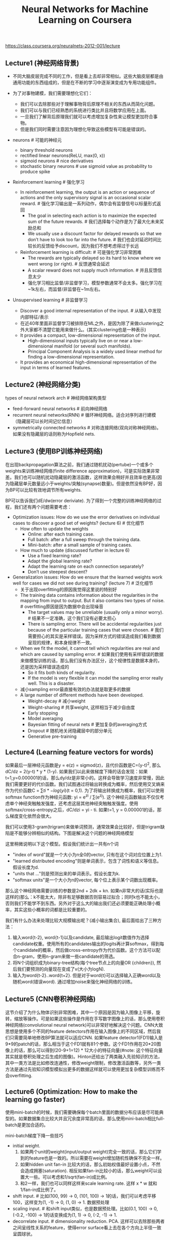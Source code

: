 #+title: Neural Networks for Machine Learning on Coursera
https://class.coursera.org/neuralnets-2012-001/lecture

** Lecture1 (神经网络背景)
- 不同大脑皮层完成不同的工作，但是看上去却非常相似。这些大脑皮层都是由通用功能的东西组成的，但是在不断的学习中逐渐演变成为专用功能组件。

- 为了对事物建模，我们需要理想化它们：
  - 我们可以去除那些对于理解事物背后原理不相关的东西从而简化问题。
  - 我们可以与我们已经熟悉的系统进行类比并且将数学应用在上面。
  - 一旦我们了解背后原理我们就可以考虑增加复杂性来让模型更加符合事物。
  - 但是我们同时需要注意因为理想化导致这些模型有可能是错误的。

- neurons # 可能的神经元
  - binary threshold neurons
  - rectified linear neurons(ReLU, max(0, x))
  - sigmoid neurons # nice derivatives
  - stochastic binary neurons # use sigmoid value as probability to produce spike

- Reinforcement learning # 强化学习
  - In reinforcement learning, the output is an action or sequence of actions and the only supervisory signal is an occasional scalar reward. # 强化学习输出是一系列动作，偶尔会有监督信号以标量形式返回
    - The goal in selecting each action is to maximize the expected sum of the future rewards. # 我们选择每个动作是为了最大化未来奖励总和
    - We usually use a discount factor for delayed rewards so that we don’t have to look too far into the future. # 我们也会对延迟时间比较长的反馈给予discount，因为我们不想考虑得过于长远
  - Reinforcement learning is difficult: # 可是强化学习非常困难
    - The rewards are typically delayed so its hard to know where we went wrong (or right). # 反馈通常会延迟
    - A scalar reward does not supply much information. # 并且反馈信息太少
    - 强化学习相比监督/非监督学习，模型参数通常不会太多。强化学习在~1k左右，而监督/非监督在~1m左右。

- Unsupervised learning # 非监督学习
  - Discover a good internal representation of the input. # 从输入中发现内部特征/表示
  - 在近40年里面非监督学习被排除在ML之外，是因为除了来做clustering之外大家都不清楚它能用来做什么。(其实clustering也是一种表示)
  - It provides a compact, low-dimensional representation of the input.
    - High-dimensional inputs typically live on or near a low-dimensional manifold (or several such manifolds).
    - Principal Component Analysis is a widely used linear method for finding a low-dimensional representation.
  - It provides an economical high-dimensional representation of the input in terms of learned features.

** Lecture2 (神经网络分类)
types of neural network arch # 神经网络架构类型
- feed-forward neural networks # 前向神经网络
- recurrent neural networks(RNN) # 循环神经网络。适合对序列进行建模（隐藏层可以长时间记忆信息）
- symmetrically connected networks # 对称连接网络(双向对称神经网络)。如果没有隐藏层的话则称为Hopfield nets.

** Lecture3 (使用BP训练神经网络)
在出现backpropagation算法之前，我们通过随机扰动(pertube)一个或多个weights来训练神经网络(finite difference approximation)，可是实际效果非常差。我们也可以随机扰动隐藏层的激活函数，这样效果会稍好并且效率也更高(因为隐藏层单元数量远小于weights/突触(synapse)数量)。但是依然没有BP好，因为BP可以比较有效地调节所有weights.

BP可以告诉我们dE/dw(error deriviate). 为了得到一个完整的训练神经网络的过程，我们还有两个问题需要考虑：
- Optimization issues: How do we use the error derivatives on individual cases to discover a good set of weights? (lecture 6) # 优化细节
  - How often to update the weights
    - Online: after each training case.
    - Full batch: after a full sweep through the training data.
    - Mini-batch: after a small sample of training cases.
  - How much to update (discussed further in lecture 6)
    - Use a fixed learning rate?
    - Adapt the global learning rate?
    - Adapt the learning rate on each connection separately?
    - Don’t use steepest descent?
- Generalization issues: How do we ensure that the learned weights work well for cases we did not see during training? (lecture 7) # 泛化细节
  - 关于出现overfitting的原因我觉得这里说的特别好
  - The training data contains information about the regularities in the mapping from input to output. But it also contains two types of noise. # overfitting原因是因为数据中会出现噪音
    - The target values may be unreliable (usually only a minor worry). # 结果不一定准确，这个我们没有必要太担心
    - There is sampling error. There will be accidental regularities just because of the particular training cases that were chosen. # 我们需要担心的其实是采样错误。因为采样方式的错误造成我们看到数据呈现的规律，和本身规律不一致。
  - When we fit the model, it cannot tell which regularities are real and which are caused by sampling error. # 如果我们使用有采样错误的数据来做模型训练的话，那么我们没有办法区分，这个规律性是数据本身的，还是因为采样错误造成的
    - So it fits both kinds of regularity.
    - If the model is very flexible it can model the sampling error really well. This is a disaster.
  - 减小sampling error最直接有效的办法就是取更多的数据
  - A large number of different methods have been developed.
    - Weight-decay # 减小weight
    - Weight-sharing # 共享weight, 这样相当于减少自由度
    - Early stopping
    - Model averaging
    - Bayesian fitting of neural nets # 更加复杂的averaging方式
    - Dropout # 随机地关闭隐藏层中的部分单元
    - Generative pre-training

** Lecture4 (Learning feature vectors for words)
如果最后一层神经元函数是y = e(z) = sigmod(z)，且代价函数是C=(y-t)^2, 那么dC/dz = 2(y-t) * y * (1-y). 如果我们以此来做梯度下降的话会发现：如果t=1,y=0.000001的话，那么dy/dz是非常小的。这样会导致学习速度非常慢，因此我们需要更好的代价函数。我们试图通过将输出转换成为概率，然后使用交叉熵来作为代价函数C = \sum{ti * -log(yi)}(t = 0,1). 为了将输出转换成为概率，我们可以使用softmax function作为神经元函数: yi = e^zi / \sum(e^zj). 这个神经元函数输出不仅仅考虑单个神经突触触发强度，还考虑这层其他神经突触触发强度。使用softmax/cross-entropy之后，dC/dzi = yi - ti. 如果t=1, y = 0.000001的话，那么梯度变化依然会很大。

我们可以使用3-gram(trigram)来做单词预测，通常效果会比较好，但是trigram缺陷是不能够分辨相似的结构。下图是解决这个问题的神经网络模型

[[../images/Pasted-Image-20231225104658.png]]

这里稍微说明以下这个模型。假设我们统计出一共有n个词
- "index of word"就是一个大小为n全0的vector, 只有在这个词对应位置上为1.
- "learned distributed encoding"则是单词表示，包含了词性和语义等信息。假设长度为d.
- "units that ..."则是预测出来的单词表示。假设长度为k.
- "softmax units"是一个大小为n的vector, 每个位上表示某个词数出现概率。
那么这个神经网络需要训练的参数是2nd + 2dk + kn. 如果n非常大的话(实际也是这样的)那么：k不能太大，除非有足够数据否则容易过拟合；同时k也不能太小，否则我们不能学不到东西。另外对于这么大的输出我们还必须要能正确处理小概率，其实这些小概率的词都是比较重要的。

我们有什么办法来处理比较大规模输出呢？(减小输出集合), 最后面给出了三种方法：
1. 输入word{t-2}, word{t-1}以及candidate, 最后输出logit数值作为选择candidate权重。使用所有的candidates输出的logits再计算softmax，得到每个candidate的概率，然后做cross-entropy作为代价函数。这个方法可以配合n-gram，使用n-gram来做一些candidate的筛选。
2. 将N个词组织成为binary-tree结构(每个tree节点上的向量OR {children}), 然后我们要预测的向量现在变成了v(大小为logN).
3. 输入为word{t-2}..word{t+2}. 但是对于word{t}可以选择输入正确word以及随机word(错误word). 通过增加noise来强化神经网络的训练。

** Lecture5 (CNN卷积神经网络)
这节介绍了为什么物体识别非常困难，其中一个原因是因为输入图像上平移，旋转，缩放等操作。可是如果这些操作是作用在手写数字图像上的话，那么使用卷积神经网络(convolutional neural network)可以非常好地解决这个问题。CNN大致思想是使用多个不同的feature detectors作用在输入图像上的不同区域，然后我们只需要简单地修改BP算法就可以适应CNN. 如果feature detector1(FD1)输入是9*9的patch的话，那么相当于这个FD1就有81个参数。这个FD1作用在20*20图像上的话，那么可以得到(20-9+1=12) * 12大小的特征向量(#note: 这个特征向量其实就是卷积处理之后生成的图像)。Hinton还给出了两类融入先验知识的方法，其中一类方法是比如修改连通性，修改weight限制，修改激活函数等，另外一类方法是通过先验知识模型模拟出更多的数据这样就可以使用更加复杂模型训练而不会overfitting.

** Lecture6 (Optimization: How to make the learning go faster)
使用mini-batch的时候，我们需要确保每个batch里面的数据分布应该是尽可能典型的。如果数据集合比较大并且冗余度非常高的话，那么使用mini-batch相比full-batch是更加合适的。

mini-batch梯度下降一些技巧
- initial weight.
    1. 如果两个unit的weight(input/output weight)完全一致的话，那么它们学到的feature也是一致的。所以需要在weight增加随机性确保不完全一样。
    2. 如果hidden unit fan-in 比较大的话，那么初始权值最好设置小点，不然会造成拥塞(saturation). 相反如果fan-in比较小的话，那么weight可以设置大一些。可以考虑和1/sqrt(fan-in)成比例。
    3. 和2一样，我们也可以同样这样来scale learning rate. 这样 x * w 就和 1/fan-in成比例了。
- shift input. # 比如(100, 99) -> 0, (101, 100) -> 1的话，我们可以考虑平移100，这样变为(1, -1) -> 0, (1, 0) -> 1. 数据预处理
- scaling input. # 和shift input类似，也是数据预处理。比如(0.1, 100) -> 0, (-0.2, -100) -> 1的话变换成为(1, 1) -> 0, (-2, -1) -> 1.
- decorrelate input. # dimensionality reduction. PCA. 这样可以去除那些两者之间呈线性关系的feature，使得error surface看上去在各个方向上半径一致呈圆球状。

多层网络常见错误：1. 初始learning rate过大，导致一些unit的输出值非常大或者是非常小。但是两种情况都会导致derivative非常小，使得error变化非常小。 2. 过早减小learning rate：过早减小learning rate虽然可能马上有改善，但是之后改善幅度可能会非常小。

下面是几种加速mini-batch学习方法，Hinton对于前三种方法都有比较细的说明： 1. momentum 2. adaptive learning rate 3. rmspop 4. curvature information.

momentum: 假设有个小球在error surface上。梯度下降法是假设小球每次运动完成后都是静止的，所以此次梯度数值直接决定小球运动方向。而momentum方法则是假设小球运动完成后不会停止，所以小球运动方向是上次残留动量和本次动量(梯度数值)的线性组合。[[../images/nn-class-lec6.pdf][ppt]] 中可以看到对于error surface上有些方向斜长(diagonal ellipses)的问题特别适用，因为每次在这个斜长方向上更新之后，残留冲量会使得每次更新尽可能地沿着斜长(diagonal ellipses)方向。dw = v(t) = a * v(t-1) - x * dE/dw(t). 其中a是冲量系数(或者是粘滞系数viscotiy, 0.5~0.9), x则是learning rate. 初始时候a不要设置太大(0.5), 当梯度变小时在变大a(0.9~0.99). Nesterov改进方法是先进行冲量，然后计算梯度做修正，相当于分开a*v(t-1)和,-x*dE/dw(t)这两项。Hinton的解释是:"it's much better to gamble and then make a correction, than to make correction and then gamble".

seperate adaptive learning rate for each parameter: 不同layer的gradient以及fan-in都不相同，所以为每一层甚至每一个weight搭配一个自适应的learning rate还是会比较有效的。实现上是假设我们有一个global weight(g), 然后每个参数上有一个local gain(x). dw = -dE/dw * g * x. x选择在[0.1,10/100]是比较合适的，初始可以设置为1. adaptive大致思想是：如果两次gradient是同方向的话，那么就增大x = x + k, 否则x = x * (1-k). 比如k=0.05的话，那么x=x+0.05 or x=x*.95. 这种方法比较其实比较适合full-batch, 也可以用于mini-batch, 但是必须确保mini-batch量足够大这样gradient方向变化和whole dataset是一致的。和momentum不同，adaptive learning rate只能处理axis-aligned effects, 而momentum则能处理diagonal ellipses effect, 所以如果两者结合使用的话效果会更好。

rmsprop: 这个方式是rpop的扩展。rpop只能用于full-batch上，并且不考虑gradient magnitude而只考虑gradient sign变化. 这样做的原因是对于那些gradient小的weight可以逃离plateau. learning rate和上面类似但是只涉及乘法：如果两次gradient sign相同，那么x *= k1(1.2), 否则 x *= k2(0.5). 但是最好限制一下上下限[10^-6, 50]. 关于rpop不能用于在mini-batch上，是因为每次mini-batch给出的梯度magnitude可能是不同的：比如我们将full-batch变为10次mini-batch, 前面9次都是相同方向但是梯度magnitude只有0.1, 而第10次变为相反方向但是magnitude有100. stochastic gradient descent主要思想是每次梯度下降都近似于平均值，所以如果直接将rpop作用在mini-batch是不可行的。但是我们可以稍微一些修改，比如我们每次在做mini-batch时候step_size还要除上我们估计的"如果做full-batch对应的梯度magnitude". msq(w,t) = 0.9 * msq(w,t-1) + 0.1 * (dE/dw)^2., mag(w,t) = sqrt(msq(w,t)). 这个公式相当于动态地计算squared gradient的平均值。(#note: 使用方式我觉得是，初始时step_size = 1, last_mag = mag(w,0). 而后step_size *= (k * last_msg) / mag(w,1)).

下面是一张关于神经网络学习方法的总结图：1.什么时候选用full-batch或mini-batch 2. 为什么没有比较简单直接的办法

[[../images/Pasted-Image-20231225104616.png]]

** Lecture7 (RNN递归神经网络)
#note@2015-09-12: 这里有几个关于RNN的文章和视频. 对于理解RNN非常有帮助
- [[http://karpathy.github.io/2015/05/21/rnn-effectiveness/][The Unreasonable Effectiveness of Recurrent Neural Networks]] ([[https://skillsmatter.com/skillscasts/6611-visualizing-and-understanding-recurrent-networks][视频]])
- [[http://colah.github.io/posts/2015-08-Understanding-LSTMs/][Understanding LSTM Networks]] # 据我理解, LSTM是RNN一种实现方式.

RNN实现上可以认为是将其展开成为多层前馈神经网络. 假设我们考虑长度为100的sequences, 那么就可以展开成为100个前馈神经网络. 如果每个前馈神经网络包含N个hidden units的话, 那么RNN就包含100 * N hidden units. 乍看上去weights会比较多, 但是因为weight sharing, 所以可以减少一部分需要训练的weights.

将RNN展开之后, 可以看到这个神经网络层次非常深, 所以使用BP来训练时, 会出现gradient vanish或是explode的问题, 所以其实训练起来非常困难. 下面是4种训练RNN的有效办法:

[[../images/Pasted-Image-20231225103825.png]]

** Lecture8 (Hessian-Free & Echo State Networks)
** Lecture9 (Ways to make neural networks generalize better)
避免overfitting大致上有下面4中方法，这节只讨论Approach2. 后面一节讨论3,4
- Approach 1: Get more data! Almost always the best bet if you have enough compute power to train on more data.
- Approach 2: Use a model that has the right capacity: 1. enough to fit the true regularities. 2. not enough to also fit spurious regularities (if they are weaker).
- Approach 3: Average many different models. 1. Use models with different forms. 2. Or train the model on different subsets of the training data (this is called “bagging”).
- Approach 4: (Bayesian) Use a single neural network architecture, but average the predictions made by many different weight vectors.

方法2是控制模型所蕴含的假设的容量，也就是控制模型的复杂度，具体有这些方法： 1. architecture(调整神经网络结构比如减少layers和units) 2. early-stopping 3. weight-decay 4. noise.
- early-stopping只所以有效是因为，当weight比较小的时候logistic函数近似线性函数，所以整个神经网络近似线性模型。
- noise本质上效果就是weight-decay：如果我们在输入上加入N(0,e^2)高斯分布噪音的话，那么经过线性组合之后这个噪音就变为N(0, w^2 * e^2)了，那么在cost-function里面就增加了e^2 * w^2这样的惩罚项。如果噪音方差是e^2的话，那么想当增加L2惩罚项，惩罚系数是e^2. 当然noise还可以出现在weight以及activity上.
- weight decay可以有两种方式，一种是weight penalty将weight直接作为惩罚项，另外一种是weight constraint是对weight总体进行约束。虽然weight constraint可以通过拉格朗日乘子转换成为weight penalty形式，但是在实践上weight constraint可以有另外的做法：如果layer上weights超过一定限制的话，我们可以进行放缩操作。反之如果weights过小的话，我们也可以合理地进行放缩操作来避免陷入0附近。我们可以合理地选择penaly函数来控制我们想如何控制weight收敛性。

我们可以从假设极大化后验概率出发来推导出weight-decay. 我们假设output和weight先验都服从高斯分布的话，极大化后验概率其实就是最小化残差+L2惩罚项。观察这个公式我们可以得到一个启示是，对于weight的惩罚系数，我们最好选择(Ed/Ew)^2.

[[../images/Pasted-Image-20231225103609.png]]

** Lecture10 (Combining multiple neural networks to improve generalization)
关于mixture of experts这个小节我没有完全理解，大致意思是如果我们需要构造几个模型的话，我们应该：1. 尽可能地让这几个模型可以合作工作（cooperation, 放在一起得到比较好的效果） 2. 但是同时让模型看上去差异比较大(specialization)。

full-bayesian learning不仅要求给出极大后验概率的模型，还要给出所有可能的模型以及对应的后验概率。使用full-bayesian来做预测应该是\sum p(m) * p(y | x, m)并且不会出现overfitting情况(理论上): 出现overfitting是因为我们只是选择某一个模型来作为最终模型，而full-bayesian给出了所有可能的模型和概率。

[[../images/Pasted-Image-20231225104725.png]]

可是在现实情况中我们很难枚举出所有模型同时这些模型非常不太好，所以一个办法是我们可以根据模型(weights)的后验几率，根据这个后验几率在这个weights附近随机选取一些weights，然后将这些weights全部组合起来使用。因为根据原来weight的后验几率来做随机选择，所以也称Markov Chain Monte Carlo(MCMC).

[[../images/Pasted-Image-20231225104050.png]] [[../images/Pasted-Image-20231225104600.png]]

介绍Dropout之前首先要融合两个模型的办法(所以可以认为Dropout是融合多个模型的一种办法)，假设A预测为[0.3,0.2,0.5], B预测为[0.1,0.8,0.1]的话，第一种是mixture则是求解平均值[0.2,0.5,0.3], 第二种是product(sqrt(a * b)然后归一化平均值是[sqrt(0.3 * 0.1), sqrt(0.2 * 0.8), sqrt(0.5 * 0.1)]的归一化。dropout一点比较神奇的地方是，在训练时候如果每次dropout一半的unit的话，然后在预测时对weight取半(*0.5)的话，那么效果相当于是product融合(???, hinton称之为mean-net). Dropout过程是每次训练一个数据的时候将每一层一半的units关闭(做BP的话也不更新对应的weight)，它有非常好的特性体现在：1. 假设有H个units的话，相当于我们从2^H个models里面进行抽样，并且只feed一条训练数据。这是bagging的一种极端情况。 2. 两次训练之间使用的model其实是有weight-sharing的，这就意味着模型同时做了正规化。在实践过程中我们也可以对部分input-unit做dropout, 但是比率应该相对比较低。Hinton谈到关于自己如何想到dropout也挺有意思的：如果我们使用全部的节点来拟合这些数据的话，那么需要依靠所有节点之间非常缜密的配合才能做到。但是依靠所有节点非常缜密的配合这点本身就不可靠，我们更希望部分节点之间就能够比较好地进行工作。

** Lecture16 (Recent applications of deep neural nets)
the fog of progress & why we can not predict long-term future

[[../images/Pasted-Image-20231225103732.png]]
